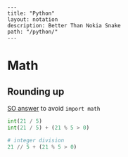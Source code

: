 #+OPTIONS: toc:nil -:nil H:6 ^:nil
#+EXCLUDE_TAGS: no_export
#+BEGIN_EXAMPLE
---
title: "Python"
layout: notation
description: Better Than Nokia Snake
path: "/python/"
---
#+END_EXAMPLE

* Math
** Rounding up

[[https://stackoverflow.com/a/23590097/1052412][SO answer]] to avoid ~import math~

#+BEGIN_SRC python
int(21 / 5)
int(21 / 5) + (21 % 5 > 0)

# integer division
21 // 5 + (21 % 5 > 0)
#+END_SRC

